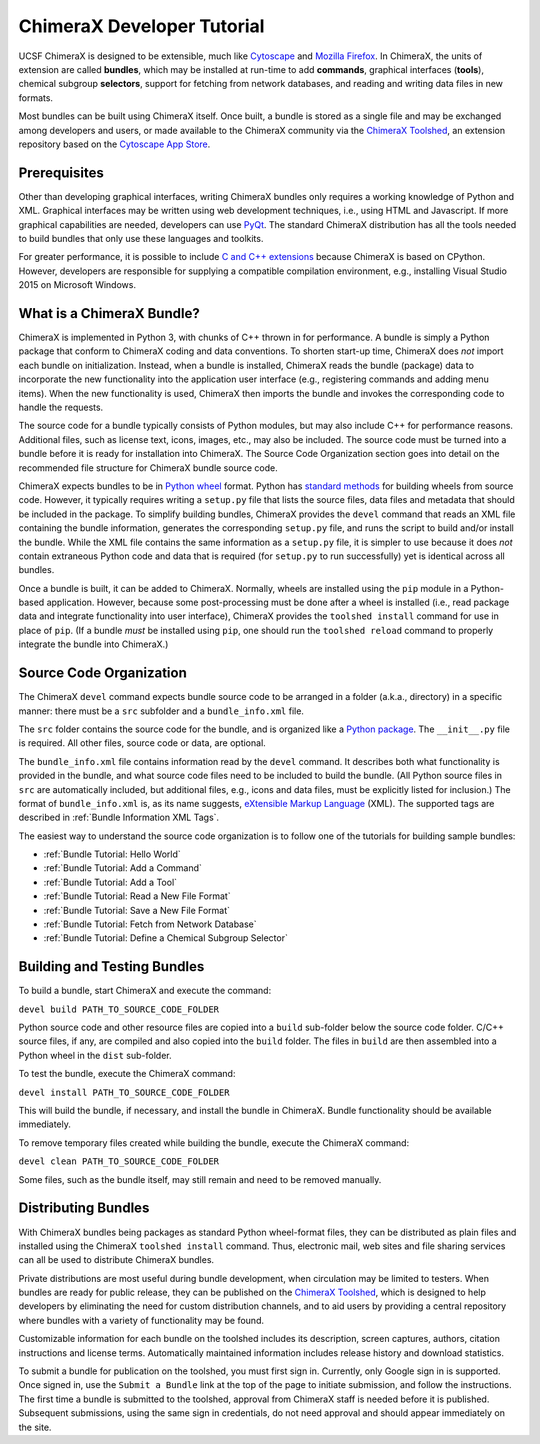 ..  vim: set expandtab shiftwidth=4 softtabstop=4:

.. _Cytoscape: http://www.cytoscape.org/
.. _Mozilla Firefox: https://www.mozilla.org/firefox/
.. _ChimeraX Toolshed: https://cxtoolshed.rbvi.ucsf.edu/
.. _Cytoscape App Store: http://apps.cytoscape.org/
.. _Python wheel: https://wheel.readthedocs.org/
.. _Python package: https://docs.python.org/3/tutorial/modules.html#packages
.. _eXtensible Markup Language: https://en.wikipedia.org/wiki/XML
.. _PyQt: https://riverbankcomputing.com/software/pyqt/intro
.. _C and C++ Extensions: https://docs.python.org/3/extending/building.html
.. _CPython: https://en.wikipedia.org/wiki/CPython

.. 
    === UCSF ChimeraX Copyright ===
    Copyright 2017 Regents of the University of California.
    All rights reserved.  This software provided pursuant to a
    license agreement containing restrictions on its disclosure,
    duplication and use.  For details see:
    http://www.rbvi.ucsf.edu/chimerax/docs/licensing.html
    This notice must be embedded in or attached to all copies,
    including partial copies, of the software or any revisions
    or derivations thereof.
    === UCSF ChimeraX Copyright ===


ChimeraX Developer Tutorial
===========================

UCSF ChimeraX is designed to be extensible, much like
Cytoscape_ and `Mozilla Firefox`_.  In ChimeraX, the
units of extension are called **bundles**, which may
be installed at run-time to add **commands**, graphical
interfaces (**tools**), chemical subgroup **selectors**,
support for fetching from network databases, and
reading and writing data files in new formats.

Most bundles can be built using ChimeraX itself.
Once built, a bundle is stored as a single file and
may be exchanged among developers and users, or
made available to the ChimeraX community via
the `ChimeraX Toolshed`_, an extension repository
based on the `Cytoscape App Store`_.


Prerequisites
-------------

Other than developing graphical interfaces, writing
ChimeraX bundles only requires a working knowledge
of Python and XML.  Graphical interfaces may be
written using web development techniques, i.e.,
using HTML and Javascript.  If more graphical
capabilities are needed, developers can use `PyQt`_.
The standard ChimeraX distribution has all the
tools needed to build bundles that only use these
languages and toolkits.

For greater performance, it is possible to include
`C and C++ extensions`_ because ChimeraX is based
on CPython.  However, developers are responsible
for supplying a compatible compilation environment,
e.g., installing Visual Studio 2015 on Microsoft Windows.


What is a ChimeraX Bundle?
--------------------------

ChimeraX is implemented in Python 3, with chunks
of C++ thrown in for performance.  A bundle
is simply a Python package that conform to
ChimeraX coding and data conventions.
To shorten start-up time, ChimeraX does *not*
import each bundle on initialization.  Instead, when
a bundle is installed, ChimeraX reads the bundle
(package) data to incorporate the new functionality
into the application user interface
(e.g., registering commands and adding menu items).
When the new functionality is used, ChimeraX
then imports the bundle and invokes the
corresponding code to handle the requests.

The source code for a bundle typically consists
of Python modules, but may
also include C++ for performance reasons.
Additional files, such as license text, icons,
images, etc., may also be included.
The source code must be turned into a bundle before
it is ready for installation into ChimeraX.
The _`Source Code Organization` section
goes into detail on the recommended file
structure for ChimeraX bundle source code.

ChimeraX expects bundles to be in `Python wheel`_ format.
Python has `standard methods
<https://packaging.python.org/en/latest/distributing/#packaging-your-project>`_
for building wheels from source code.
However, it typically requires writing a ``setup.py``
file that lists the source files, data files
and metadata that should be included in the
package.  To simplify building bundles, ChimeraX
provides the ``devel`` command that reads an
XML file containing the bundle information,
generates the corresponding ``setup.py`` file,
and runs the script to build and/or install
the bundle.  While the XML file contains the
same information as a ``setup.py`` file, it is
simpler to use because it does *not* contain
extraneous Python code and data that is required
(for ``setup.py`` to run successfully) yet is
identical across all bundles.

Once a bundle is built, it can be added to ChimeraX.
Normally, wheels are installed using the ``pip`` module
in a Python-based application.  However, because
some post-processing must be done after a
wheel is installed (i.e., read package data and
integrate functionality into user interface),
ChimeraX provides the ``toolshed install`` command
for use in place of ``pip``.
(If a bundle *must* be installed using ``pip``,
one should run the ``toolshed reload`` command
to properly integrate the bundle into ChimeraX.)


Source Code Organization
------------------------

The ChimeraX ``devel`` command expects bundle source
code to be arranged in a folder (a.k.a., directory)
in a specific manner: there must be a ``src`` subfolder
and a ``bundle_info.xml`` file.

The ``src`` folder contains the source code for the
bundle, and is organized like a `Python package`_.
The ``__init__.py`` file is required.  All other
files, source code or data, are optional.

The ``bundle_info.xml`` file contains information
read by the ``devel`` command.  It describes both
what functionality is provided in the bundle,
and what source code files need to be included
to build the bundle.  (All Python source files
in ``src`` are automatically included, but
additional files, e.g., icons and data files,
must be explicitly listed for inclusion.)
The format of ``bundle_info.xml`` is, as its name
suggests, `eXtensible Markup Language`_ (XML).
The supported tags are described in
:ref:`Bundle Information XML Tags`.

The easiest way to understand the source code
organization is to follow one of the tutorials
for building sample bundles:

- :ref:`Bundle Tutorial: Hello World`
- :ref:`Bundle Tutorial: Add a Command`
- :ref:`Bundle Tutorial: Add a Tool`
- :ref:`Bundle Tutorial: Read a New File Format`
- :ref:`Bundle Tutorial: Save a New File Format`
- :ref:`Bundle Tutorial: Fetch from Network Database`
- :ref:`Bundle Tutorial: Define a Chemical Subgroup Selector`


Building and Testing Bundles
----------------------------

To build a bundle, start ChimeraX and execute the command:

``devel build PATH_TO_SOURCE_CODE_FOLDER``

Python source code and other resource files are copied
into a ``build`` sub-folder below the source code
folder.  C/C++ source files, if any, are compiled and
also copied into the ``build`` folder.
The files in ``build`` are then assembled into a
Python wheel in the ``dist`` sub-folder.

To test the bundle, execute the ChimeraX command:

``devel install PATH_TO_SOURCE_CODE_FOLDER``

This will build the bundle, if necessary, and install
the bundle in ChimeraX.  Bundle functionality should
be available immediately.

To remove temporary files created while building
the bundle, execute the ChimeraX command:

``devel clean PATH_TO_SOURCE_CODE_FOLDER``

Some files, such as the bundle itself, may still remain
and need to be removed manually.


Distributing Bundles
--------------------

With ChimeraX bundles being packages as standard Python
wheel-format files, they can be distributed as plain files
and installed using the ChimeraX ``toolshed install``
command.  Thus, electronic mail, web sites and file
sharing services can all be used to distribute ChimeraX
bundles.

Private distributions are most useful during bundle
development, when circulation may be limited to testers.
When bundles are ready for public release, they can be
published on the `ChimeraX Toolshed`_, which is designed
to help developers by eliminating the need for custom
distribution channels, and to aid users by providing
a central repository where bundles with a variety of
functionality may be found.

Customizable information for each bundle on the toolshed
includes its description, screen captures, authors,
citation instructions and license terms.
Automatically maintained information
includes release history and download statistics.

To submit a bundle for publication on the toolshed,
you must first sign in.  Currently, only Google
sign in is supported.  Once signed in, use the
``Submit a Bundle`` link at the top of the page
to initiate submission, and follow the instructions.
The first time a bundle is submitted to the toolshed,
approval from ChimeraX staff is needed before it is
published.  Subsequent submissions, using the same
sign in credentials, do not need approval and should
appear immediately on the site.

